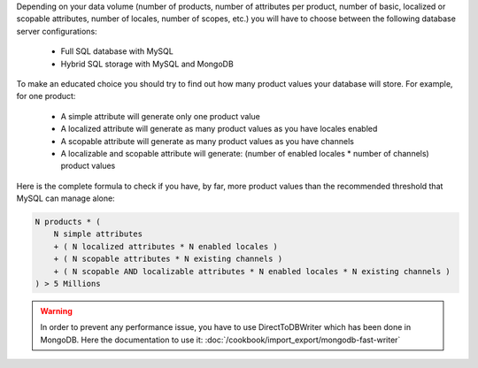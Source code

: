Depending on your data volume (number of products, number of attributes per product, number of basic, localized or scopable attributes, number of locales, number of scopes, etc.) you will have to choose between the following database server configurations:

 * Full SQL database with MySQL
 * Hybrid SQL storage with MySQL and MongoDB

To make an educated choice you should try to find out how many product values your database will store. For example, for one product:

 * A simple attribute will generate only one product value
 * A localized attribute will generate as many product values as you have locales enabled
 * A scopable attribute will generate as many product values as you have channels
 * A localizable and scopable attribute will generate: (number of enabled locales * number of channels) product values

Here is the complete formula to check if you have, by far, more product values than the recommended threshold that MySQL can manage alone:

.. code-block:: yaml

    N products * (
        N simple attributes
        + ( N localized attributes * N enabled locales )
        + ( N scopable attributes * N existing channels )
        + ( N scopable AND localizable attributes * N enabled locales * N existing channels )
    ) > 5 Millions

.. warning::

    In order to prevent any  performance issue, you have to use DirectToDBWriter which has been done in MongoDB. Here the documentation to use it: :doc:`/cookbook/import_export/mongodb-fast-writer`
